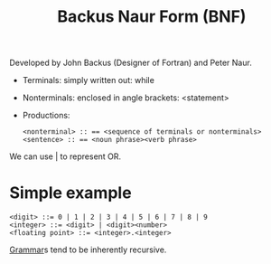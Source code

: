 :PROPERTIES:
:ID:       c713c2d8-8ebf-48a5-9f48-53ab58b97c7f
:END:
#+title: Backus Naur Form (BNF)

Developed by John Backus (Designer of Fortran) and Peter Naur.

- Terminals: simply written out: while
- Nonterminals: enclosed in angle brackets: <statement>

- Productions:
  #+begin_example
  <nonterminal> :: == <sequence of terminals or nonterminals>
  <sentence> :: == <noun phrase><verb phrase>
  #+end_example

We can use | to represent OR.

* Simple example
#+begin_example
<digit> ::= 0 | 1 | 2 | 3 | 4 | 5 | 6 | 7 | 8 | 9
<integer> ::= <digit> | <digit><number>
<floating point> ::= <integer>.<integer>
#+end_example

[[id:88260185-dca7-4dc8-9831-2efe63b1ecb5][Grammar]]s tend to be inherently recursive.
